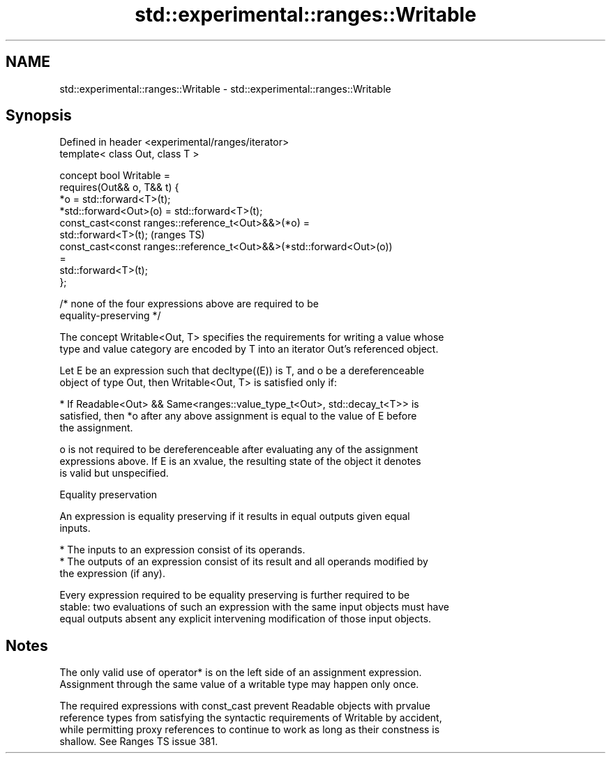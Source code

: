 .TH std::experimental::ranges::Writable 3 "2021.11.17" "http://cppreference.com" "C++ Standard Libary"
.SH NAME
std::experimental::ranges::Writable \- std::experimental::ranges::Writable

.SH Synopsis
   Defined in header <experimental/ranges/iterator>
   template< class Out, class T >

   concept bool Writable =
     requires(Out&& o, T&& t) {
       *o = std::forward<T>(t);
       *std::forward<Out>(o) = std::forward<T>(t);
       const_cast<const ranges::reference_t<Out>&&>(*o) =
         std::forward<T>(t);                                                (ranges TS)
       const_cast<const ranges::reference_t<Out>&&>(*std::forward<Out>(o))
   =
         std::forward<T>(t);
     };

     /* none of the four expressions above are required to be
   equality-preserving */

   The concept Writable<Out, T> specifies the requirements for writing a value whose
   type and value category are encoded by T into an iterator Out's referenced object.

   Let E be an expression such that decltype((E)) is T, and o be a dereferenceable
   object of type Out, then Writable<Out, T> is satisfied only if:

     * If Readable<Out> && Same<ranges::value_type_t<Out>, std::decay_t<T>> is
       satisfied, then *o after any above assignment is equal to the value of E before
       the assignment.

   o is not required to be dereferenceable after evaluating any of the assignment
   expressions above. If E is an xvalue, the resulting state of the object it denotes
   is valid but unspecified.

   Equality preservation

   An expression is equality preserving if it results in equal outputs given equal
   inputs.

     * The inputs to an expression consist of its operands.
     * The outputs of an expression consist of its result and all operands modified by
       the expression (if any).

   Every expression required to be equality preserving is further required to be
   stable: two evaluations of such an expression with the same input objects must have
   equal outputs absent any explicit intervening modification of those input objects.

.SH Notes

   The only valid use of operator* is on the left side of an assignment expression.
   Assignment through the same value of a writable type may happen only once.

   The required expressions with const_cast prevent Readable objects with prvalue
   reference types from satisfying the syntactic requirements of Writable by accident,
   while permitting proxy references to continue to work as long as their constness is
   shallow. See Ranges TS issue 381.
